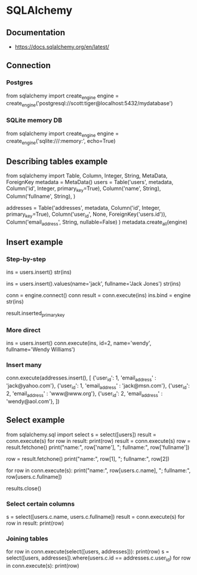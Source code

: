 * SQLAlchemy
** Documentation
   - https://docs.sqlalchemy.org/en/latest/
** Connection
*** Postgres
from sqlalchemy import create_engine
engine = create_engine('postgresql://scott:tiger@localhost:5432/mydatabase')
*** SQLite memory DB
from sqlalchemy import create_engine
engine = create_engine('sqlite:///:memory:', echo=True)
** Describing tables example
from sqlalchemy import Table, Column, Integer, String, MetaData, ForeignKey
metadata = MetaData()
users = Table('users', metadata,
    Column('id', Integer, primary_key=True),
    Column('name', String),
    Column('fullname', String),
)

addresses = Table('addresses', metadata,
  Column('id', Integer, primary_key=True),
  Column('user_id', None, ForeignKey('users.id')),
  Column('email_address', String, nullable=False)
)
metadata.create_all(engine)
** Insert example
*** Step-by-step
ins = users.insert()
str(ins)
# 'INSERT INTO users (id, name, fullname) VALUES (:id, :name, :fullname)'
ins = users.insert().values(name='jack', fullname='Jack Jones')
str(ins)
# 'INSERT INTO users (name, fullname) VALUES (:name, :fullname)'
conn = engine.connect()
conn
result = conn.execute(ins)
ins.bind = engine
str(ins)
# 'INSERT INTO users (name, fullname) VALUES (?, ?)'
result.inserted_primary_key
# [1]
*** More direct
ins = users.insert()
conn.execute(ins, id=2, name='wendy', fullname='Wendy Williams')
*** Insert many
conn.execute(addresses.insert(), [
   {'user_id': 1, 'email_address' : 'jack@yahoo.com'},
   {'user_id': 1, 'email_address' : 'jack@msn.com'},
   {'user_id': 2, 'email_address' : 'www@www.org'},
   {'user_id': 2, 'email_address' : 'wendy@aol.com'},
])
** Select example
from sqlalchemy.sql import select
s = select([users])
result = conn.execute(s)
for row in result:
    print(row)
result = conn.execute(s)
row = result.fetchone()
print("name:", row['name'], "; fullname:", row['fullname'])
# name: jack ; fullname: Jack Jones
row = result.fetchone()
print("name:", row[1], "; fullname:", row[2])
# name: wendy ; fullname: Wendy Williams
for row in conn.execute(s):
    print("name:", row[users.c.name], "; fullname:", row[users.c.fullname])
# name: jack ; fullname: Jack Jones
# name: wendy ; fullname: Wendy Williams
# Don't forget to close the results object
results.close()
*** Select certain columns
s = select([users.c.name, users.c.fullname])
result = conn.execute(s)
for row in result:
    print(row)
# (u'jack', u'Jack Jones')
# (u'wendy', u'Wendy Williams')
*** Joining tables
# Cartesian product -> BAD
for row in conn.execute(select([users, addresses])):
    print(row)
s = select([users, addresses]).where(users.c.id == addresses.c.user_id)
for row in conn.execute(s):
    print(row)
# (1, u'jack', u'Jack Jones', 1, 1, u'jack@yahoo.com')
# (1, u'jack', u'Jack Jones', 2, 1, u'jack@msn.com')
# (2, u'wendy', u'Wendy Williams', 3, 2, u'www@www.org')
# (2, u'wendy', u'Wendy Williams', 4, 2, u'wendy@aol.com')
